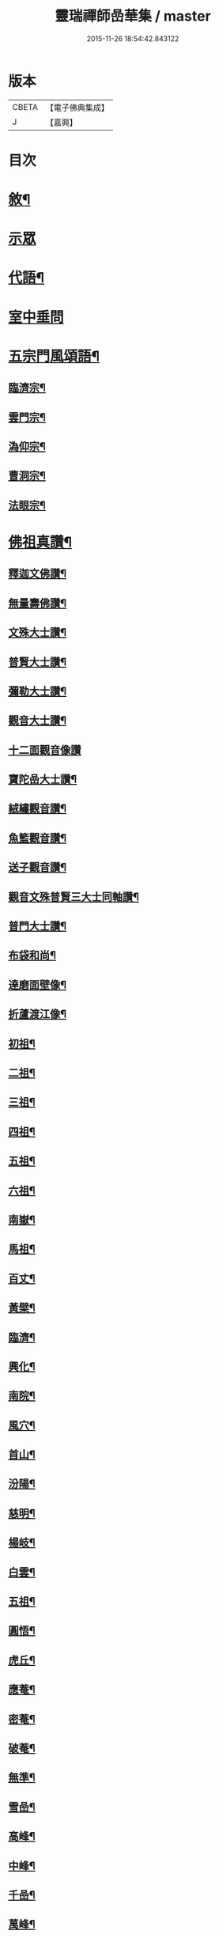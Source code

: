 #+TITLE: 靈瑞禪師嵒華集 / master
#+DATE: 2015-11-26 18:54:42.843122
* 版本
 |     CBETA|【電子佛典集成】|
 |         J|【嘉興】    |

* 目次
* [[file:KR6q0225_001.txt::001-0741a2][敘¶]]
* [[file:KR6q0225_001.txt::0741c3][示眾]]
* [[file:KR6q0225_002.txt::002-0745c4][代語¶]]
* [[file:KR6q0225_002.txt::0746b24][室中垂問]]
* [[file:KR6q0225_003.txt::003-0750c4][五宗門風頌語¶]]
** [[file:KR6q0225_003.txt::003-0750c5][臨濟宗¶]]
** [[file:KR6q0225_003.txt::003-0750c24][雲門宗¶]]
** [[file:KR6q0225_003.txt::0751a4][溈仰宗¶]]
** [[file:KR6q0225_003.txt::0751a14][曹洞宗¶]]
** [[file:KR6q0225_003.txt::0751a28][法眼宗¶]]
* [[file:KR6q0225_003.txt::0751c9][佛祖真讚¶]]
** [[file:KR6q0225_003.txt::0751c10][釋迦文佛讚¶]]
** [[file:KR6q0225_003.txt::0751c14][無量壽佛讚¶]]
** [[file:KR6q0225_003.txt::0751c18][文殊大士讚¶]]
** [[file:KR6q0225_003.txt::0751c21][普賢大士讚¶]]
** [[file:KR6q0225_003.txt::0751c24][彌勒大士讚¶]]
** [[file:KR6q0225_003.txt::0751c28][觀音大士讚¶]]
** [[file:KR6q0225_003.txt::0751c30][十二面觀音像讚]]
** [[file:KR6q0225_003.txt::0752a4][寶陀嵒大士讚¶]]
** [[file:KR6q0225_003.txt::0752a7][絨繡觀音讚¶]]
** [[file:KR6q0225_003.txt::0752a10][魚籃觀音讚¶]]
** [[file:KR6q0225_003.txt::0752a13][送子觀音讚¶]]
** [[file:KR6q0225_003.txt::0752a16][觀音文殊普賢三大士同軸讚¶]]
** [[file:KR6q0225_003.txt::0752a19][普門大士讚¶]]
** [[file:KR6q0225_003.txt::0752a23][布袋和尚¶]]
** [[file:KR6q0225_003.txt::0752a26][達磨面壁像¶]]
** [[file:KR6q0225_003.txt::0752a29][折蘆渡江像¶]]
** [[file:KR6q0225_003.txt::0752b2][初祖¶]]
** [[file:KR6q0225_003.txt::0752b4][二祖¶]]
** [[file:KR6q0225_003.txt::0752b6][三祖¶]]
** [[file:KR6q0225_003.txt::0752b8][四祖¶]]
** [[file:KR6q0225_003.txt::0752b10][五祖¶]]
** [[file:KR6q0225_003.txt::0752b12][六祖¶]]
** [[file:KR6q0225_003.txt::0752b14][南嶽¶]]
** [[file:KR6q0225_003.txt::0752b16][馬祖¶]]
** [[file:KR6q0225_003.txt::0752b18][百丈¶]]
** [[file:KR6q0225_003.txt::0752b20][黃檗¶]]
** [[file:KR6q0225_003.txt::0752b22][臨濟¶]]
** [[file:KR6q0225_003.txt::0752b24][興化¶]]
** [[file:KR6q0225_003.txt::0752b26][南院¶]]
** [[file:KR6q0225_003.txt::0752b28][風穴¶]]
** [[file:KR6q0225_003.txt::0752b30][首山¶]]
** [[file:KR6q0225_003.txt::0752c2][汾陽¶]]
** [[file:KR6q0225_003.txt::0752c4][慈明¶]]
** [[file:KR6q0225_003.txt::0752c6][楊岐¶]]
** [[file:KR6q0225_003.txt::0752c8][白雲¶]]
** [[file:KR6q0225_003.txt::0752c10][五祖¶]]
** [[file:KR6q0225_003.txt::0752c12][圓悟¶]]
** [[file:KR6q0225_003.txt::0752c14][虎丘¶]]
** [[file:KR6q0225_003.txt::0752c16][應菴¶]]
** [[file:KR6q0225_003.txt::0752c18][密菴¶]]
** [[file:KR6q0225_003.txt::0752c20][破菴¶]]
** [[file:KR6q0225_003.txt::0752c22][無準¶]]
** [[file:KR6q0225_003.txt::0752c24][雪嵒¶]]
** [[file:KR6q0225_003.txt::0752c26][高峰¶]]
** [[file:KR6q0225_003.txt::0752c28][中峰¶]]
** [[file:KR6q0225_003.txt::0752c30][千嵒¶]]
** [[file:KR6q0225_003.txt::0753a2][萬峰¶]]
** [[file:KR6q0225_003.txt::0753a4][寶藏¶]]
** [[file:KR6q0225_003.txt::0753a6][東明¶]]
** [[file:KR6q0225_003.txt::0753a8][海舟¶]]
** [[file:KR6q0225_003.txt::0753a10][寶峰¶]]
** [[file:KR6q0225_003.txt::0753a12][天奇¶]]
** [[file:KR6q0225_003.txt::0753a14][無聞¶]]
** [[file:KR6q0225_003.txt::0753a16][笑巖¶]]
** [[file:KR6q0225_003.txt::0753a18][龍池¶]]
** [[file:KR6q0225_003.txt::0753a20][天童¶]]
** [[file:KR6q0225_003.txt::0753a22][三峰¶]]
** [[file:KR6q0225_003.txt::0753a24][靈嵒¶]]
** [[file:KR6q0225_003.txt::0753a26][達磨大師讚¶]]
** [[file:KR6q0225_003.txt::0753a30][臨濟大師讚]]
** [[file:KR6q0225_003.txt::0753b7][雲門大師讚¶]]
** [[file:KR6q0225_003.txt::0753b13][雪竇明覺顯禪師讚¶]]
** [[file:KR6q0225_003.txt::0753b17][徑山大慧杲禪師讚¶]]
** [[file:KR6q0225_003.txt::0753b21][三峰漢月藏和尚讚¶]]
** [[file:KR6q0225_003.txt::0753b26][靈巖退翁老和尚讚¶]]
** [[file:KR6q0225_003.txt::0753c6][董菴尼祇園禪師讚¶]]
** [[file:KR6q0225_003.txt::0753c10][天台尼自覺禪師讚¶]]
** [[file:KR6q0225_003.txt::0753c15][玅湛尼寶持總禪師讚¶]]
** [[file:KR6q0225_003.txt::0753c20][伏獅尼義恭珂禪師讚¶]]
** [[file:KR6q0225_003.txt::0753c26][寒山尼元明老師壽像讚¶]]
** [[file:KR6q0225_003.txt::0753c30][靈瑞尼宗遠老師壽像讚¶]]
** [[file:KR6q0225_003.txt::0754a4][自題¶]]
* [[file:KR6q0225_004.txt::004-0754b3][偈頌]]
** [[file:KR6q0225_004.txt::004-0754b4][春日懷古¶]]
** [[file:KR6q0225_004.txt::004-0754b25][披雲臺頌¶]]
** [[file:KR6q0225_004.txt::0754c16][再和前韻¶]]
** [[file:KR6q0225_004.txt::0755a7][蜜蜂頌¶]]
** [[file:KR6q0225_004.txt::0755a18][爆竹頌¶]]
** [[file:KR6q0225_004.txt::0755a29][折梅供佛¶]]
** [[file:KR6q0225_004.txt::0755b2][自贈¶]]
** [[file:KR6q0225_004.txt::0755b5][閒遊古寺¶]]
** [[file:KR6q0225_004.txt::0755b10][秋日舟中偶拈¶]]
** [[file:KR6q0225_004.txt::0755b13][還山渡湖¶]]
** [[file:KR6q0225_004.txt::0755b20][歸山自嘲¶]]
** [[file:KR6q0225_004.txt::0755b23][和劭監院師四偈¶]]
** [[file:KR6q0225_004.txt::0755c2][月夜閒行¶]]
** [[file:KR6q0225_004.txt::0755c13][小池¶]]
** [[file:KR6q0225_004.txt::0755c16][因雨示眾¶]]
** [[file:KR6q0225_004.txt::0755c20][雨滋庭草村鬧池蛙藉萬象以常談省山僧之為說¶]]
** [[file:KR6q0225_004.txt::0755c23][秋風¶]]
** [[file:KR6q0225_004.txt::0755c26][即景偶拈¶]]
** [[file:KR6q0225_004.txt::0756a2][冬日舟行¶]]
** [[file:KR6q0225_004.txt::0756a5][雪¶]]
** [[file:KR6q0225_004.txt::0756a8][雪夜示眾¶]]
** [[file:KR6q0225_004.txt::0756a11][除夜小參¶]]
** [[file:KR6q0225_004.txt::0756a20][歲朝示眾¶]]
** [[file:KR6q0225_004.txt::0756a29][梅¶]]
** [[file:KR6q0225_004.txt::0756a30][探梅]]
** [[file:KR6q0225_004.txt::0756b6][映水梅¶]]
** [[file:KR6q0225_004.txt::0756b9][庭前牡丹¶]]
** [[file:KR6q0225_004.txt::0756b12][蘭¶]]
** [[file:KR6q0225_004.txt::0756b15][數珠偈¶]]
** [[file:KR6q0225_004.txt::0756b18][誦法華經有感¶]]
** [[file:KR6q0225_004.txt::0756b21][王夫人製彩絨牡丹甚精示以二偈¶]]
** [[file:KR6q0225_004.txt::0756b26][絨荷花示正平¶]]
** [[file:KR6q0225_004.txt::0756b29][頌古德語¶]]
** [[file:KR6q0225_004.txt::0756c4][風起拈示禪者¶]]
** [[file:KR6q0225_004.txt::0756c9][示禪者¶]]
** [[file:KR6q0225_004.txt::0756c12][示月禪人¶]]
** [[file:KR6q0225_004.txt::0756c15][示澄道者¶]]
** [[file:KR6q0225_004.txt::0756c18][可仁道者住庵示之¶]]
** [[file:KR6q0225_004.txt::0756c21][慧安禪德請開示留贈¶]]
** [[file:KR6q0225_004.txt::0756c24][示亮道者¶]]
** [[file:KR6q0225_004.txt::0756c27][示采禪人¶]]
** [[file:KR6q0225_004.txt::0756c30][秋月示雲林道人二偈¶]]
** [[file:KR6q0225_004.txt::0757a5][示蓮生大德¶]]
** [[file:KR6q0225_004.txt::0757a8][贈喻中禪師¶]]
* [[file:KR6q0225_004.txt::0757a10][雜偈]]
** [[file:KR6q0225_004.txt::0757a11][山居雜偈¶]]
** [[file:KR6q0225_004.txt::0757a16][水月頌¶]]
** [[file:KR6q0225_004.txt::0757a19][示閨人參禪¶]]
** [[file:KR6q0225_004.txt::0757a21][圓脩道者有省示之¶]]
** [[file:KR6q0225_004.txt::0757a24][勉無聞道者¶]]
** [[file:KR6q0225_004.txt::0757a27][示智徹道人課佛¶]]
** [[file:KR6q0225_004.txt::0757a30][示炤道者¶]]
** [[file:KR6q0225_004.txt::0757b3][示隨侍諸子¶]]
** [[file:KR6q0225_004.txt::0757b6][讀龐居士語錄¶]]
** [[file:KR6q0225_004.txt::0757b9][閱子韶無著機緣¶]]
** [[file:KR6q0225_004.txt::0757b12][山居即事¶]]
** [[file:KR6q0225_004.txt::0757b15][春日¶]]
** [[file:KR6q0225_004.txt::0757b18][別洞庭舊隱¶]]
** [[file:KR6q0225_004.txt::0757b21][送禪者¶]]
** [[file:KR6q0225_004.txt::0757b24][無題三首¶]]
** [[file:KR6q0225_005.txt::005-0757c4][呈靈嵒老和尚¶]]
** [[file:KR6q0225_005.txt::005-0757c7][酬張宮保大圓居士¶]]
** [[file:KR6q0225_005.txt::0758a2][述志¶]]
** [[file:KR6q0225_005.txt::0758a13][寄李老夫人¶]]
** [[file:KR6q0225_005.txt::0758a24][巨宗道者有省偈贈¶]]
** [[file:KR6q0225_005.txt::0758a30][寶持兄開法南詢寄之¶]]
** [[file:KR6q0225_005.txt::0758b5][示靈捷道者¶]]
** [[file:KR6q0225_005.txt::0758b8][示自賢道者¶]]
** [[file:KR6q0225_005.txt::0758b11][寄董庵主人¶]]
** [[file:KR6q0225_005.txt::0758b13][示迅機道者¶]]
** [[file:KR6q0225_005.txt::0758b16][示堅如道者¶]]
** [[file:KR6q0225_005.txt::0758b19][示明原道人二偈¶]]
** [[file:KR6q0225_005.txt::0758b24][墮鏡¶]]
** [[file:KR6q0225_005.txt::0758b26][寄自可道人¶]]
** [[file:KR6q0225_005.txt::0758b29][寄淨雲道者¶]]
** [[file:KR6q0225_005.txt::0758c2][靈峙和尚五十壽頌¶]]
** [[file:KR6q0225_005.txt::0758c7][月夜偶示¶]]
** [[file:KR6q0225_005.txt::0758c9][閱參同契¶]]
** [[file:KR6q0225_005.txt::0758c11][悼伏獅義恭禪師¶]]
** [[file:KR6q0225_005.txt::0758c15][栽松道者¶]]
** [[file:KR6q0225_005.txt::0758c17][山中書壁¶]]
** [[file:KR6q0225_005.txt::0758c19][壽勝力居士¶]]
** [[file:KR6q0225_005.txt::0758c23][病起贈朗仲居士¶]]
** [[file:KR6q0225_005.txt::0758c28][贈趙封初居士¶]]
** [[file:KR6q0225_005.txt::0759a7][披雲和尚養母偈¶]]
** [[file:KR6q0225_005.txt::0759a18][念佛偈示徒¶]]
** [[file:KR6q0225_005.txt::0759a28][偶示¶]]
** [[file:KR6q0225_005.txt::0759a30][頌石頭語]]
** [[file:KR6q0225_005.txt::0759b4][荷花¶]]
** [[file:KR6q0225_005.txt::0759b7][休夏東山¶]]
** [[file:KR6q0225_005.txt::0759b10][貧富¶]]
** [[file:KR6q0225_005.txt::0759b13][山房桂花盛開¶]]
** [[file:KR6q0225_005.txt::0759b16][拾墜松¶]]
** [[file:KR6q0225_005.txt::0759b18][十二時歌¶]]
** [[file:KR6q0225_005.txt::0759c13][行路難¶]]
** [[file:KR6q0225_005.txt::0759c30][寄炤道人¶]]
** [[file:KR6q0225_005.txt::0760a5][寄閑道人¶]]
** [[file:KR6q0225_005.txt::0760a10][遣懷¶]]
** [[file:KR6q0225_005.txt::0760a13][送子觀音¶]]
** [[file:KR6q0225_005.txt::0760a16][病中作¶]]
** [[file:KR6q0225_005.txt::0760a19][山居¶]]
** [[file:KR6q0225_005.txt::0760a22][有感¶]]
** [[file:KR6q0225_005.txt::0760a27][傷穎正¶]]
** [[file:KR6q0225_005.txt::0760a30][示勝禪者¶]]
** [[file:KR6q0225_005.txt::0760b3][示雲禪¶]]
** [[file:KR6q0225_005.txt::0760b6][落花¶]]
** [[file:KR6q0225_005.txt::0760b9][示原道人¶]]
** [[file:KR6q0225_005.txt::0760b12][商量石¶]]
* 卷
** [[file:KR6q0225_001.txt][靈瑞禪師嵒華集 1]]
** [[file:KR6q0225_002.txt][靈瑞禪師嵒華集 2]]
** [[file:KR6q0225_003.txt][靈瑞禪師嵒華集 3]]
** [[file:KR6q0225_004.txt][靈瑞禪師嵒華集 4]]
** [[file:KR6q0225_005.txt][靈瑞禪師嵒華集 5]]
